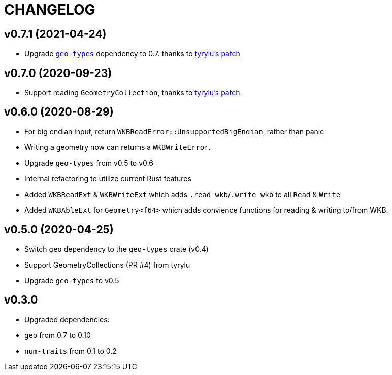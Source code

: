 = CHANGELOG

== v0.7.1 (2021-04-24)

 * Upgrade link:https://github.com/georust/geo[`geo-types`] dependency to 0.7. thanks to link:https://github.com/rory/rust-wkb/pull/8[tyrylu's patch]

== v0.7.0 (2020-09-23)

 * Support reading `GeometryCollection`, thanks to link:https://github.com/rory/rust-wkb/pull/7[tyrylu's patch].

== v0.6.0 (2020-08-29)

 * For big endian input, return `WKBReadError::UnsupportedBigEndian`, rather than panic
 * Writing a geometry now can returns a `WKBWriteError`.
 * Upgrade `geo-types` from v0.5 to v0.6
 * Internal refactoring to utilize current Rust features
 * Added `WKBReadExt` & `WKBWriteExt` which adds `.read_wkb`/`.write_wkb` to all `Read` & `Write`
 * Added `WKBAbleExt` for `Geometry<f64>` which adds convience functions for reading & writing to/from WKB.

== v0.5.0 (2020-04-25)

 * Switch `geo` dependency to the `geo-types` crate (v0.4)
 * Support GeometryCollections (PR #4) from tyrylu
 * Upgrade `geo-types` to v0.5

== v0.3.0 

 * Upgraded dependencies:
   * `geo` from 0.7 to 0.10
   * `num-traits` from 0.1 to 0.2
